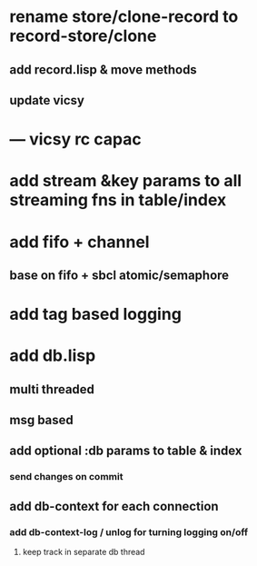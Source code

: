 * rename store/clone-record to record-store/clone
** add record.lisp & move methods
** update vicsy
* --- vicsy rc capac
* add stream &key params to all streaming fns in table/index
* add fifo + channel
** base on fifo + sbcl atomic/semaphore
* add tag based logging
* add db.lisp
** multi threaded
** msg based
** add optional :db params to table & index
*** send changes on commit
** add db-context for each connection
*** add db-context-log / unlog for turning logging on/off
**** keep track in separate db thread
